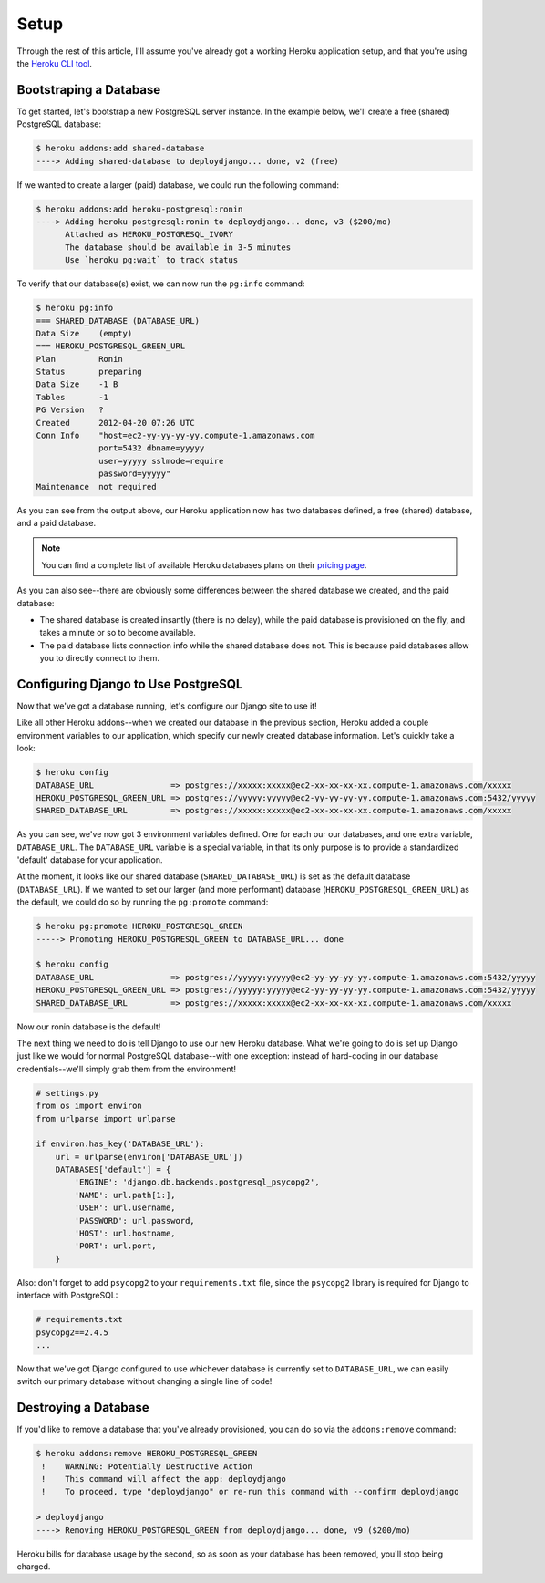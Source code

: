 Setup
-----

Through the rest of this article, I'll assume you've already got a working
Heroku application setup, and that you're using the `Heroku CLI tool
<https://toolbelt.heroku.com/>`_.


Bootstraping a Database
***********************

To get started, let's bootstrap a new PostgreSQL server instance. In the
example below, we'll create a free (shared) PostgreSQL database:

.. code-block:: console

    $ heroku addons:add shared-database
    ----> Adding shared-database to deploydjango... done, v2 (free)

If we wanted to create a larger (paid) database, we could run the following command:

.. code-block:: console

    $ heroku addons:add heroku-postgresql:ronin
    ----> Adding heroku-postgresql:ronin to deploydjango... done, v3 ($200/mo)
          Attached as HEROKU_POSTGRESQL_IVORY
          The database should be available in 3-5 minutes
          Use `heroku pg:wait` to track status

To verify that our database(s) exist, we can now run the ``pg:info`` command:

.. code-block:: console

    $ heroku pg:info
    === SHARED_DATABASE (DATABASE_URL)
    Data Size    (empty)
    === HEROKU_POSTGRESQL_GREEN_URL
    Plan         Ronin
    Status       preparing
    Data Size    -1 B
    Tables       -1
    PG Version   ?
    Created      2012-04-20 07:26 UTC
    Conn Info    "host=ec2-yy-yy-yy-yy.compute-1.amazonaws.com
                 port=5432 dbname=yyyyy
                 user=yyyyy sslmode=require
                 password=yyyyy"
    Maintenance  not required

As you can see from the output above, our Heroku application now has two
databases defined, a free (shared) database, and a paid database.

.. note::
    You can find a complete list of available Heroku databases plans on their
    `pricing page <https://postgres.heroku.com/pricing>`_.

As you can also see--there are obviously some differences between the shared
database we created, and the paid database:

- The shared database is created insantly (there is no delay), while the paid
  database is provisioned on the fly, and takes a minute or so to become available.

- The paid database lists connection info while the shared database does not.
  This is because paid databases allow you to directly connect to them.


Configuring Django to Use PostgreSQL
************************************

Now that we've got a database running, let's configure our Django site to use
it!

Like all other Heroku addons--when we created our database in the previous
section, Heroku added a couple environment variables to our application, which
specify our newly created database information. Let's quickly take a look:

.. code-block:: console

    $ heroku config
    DATABASE_URL                => postgres://xxxxx:xxxxx@ec2-xx-xx-xx-xx.compute-1.amazonaws.com/xxxxx
    HEROKU_POSTGRESQL_GREEN_URL => postgres://yyyyy:yyyyy@ec2-yy-yy-yy-yy.compute-1.amazonaws.com:5432/yyyyy
    SHARED_DATABASE_URL         => postgres://xxxxx:xxxxx@ec2-xx-xx-xx-xx.compute-1.amazonaws.com/xxxxx

As you can see, we've now got 3 environment variables defined. One for each our
our databases, and one extra variable, ``DATABASE_URL``. The ``DATABASE_URL``
variable is a special variable, in that its only purpose is to provide a
standardized 'default' database for your application.

At the moment, it looks like our shared database (``SHARED_DATABASE_URL``) is
set as the default database (``DATABASE_URL``). If we wanted to set our larger
(and more performant) database (``HEROKU_POSTGRESQL_GREEN_URL``) as the
default, we could do so by running the ``pg:promote`` command:

.. code-block:: console

    $ heroku pg:promote HEROKU_POSTGRESQL_GREEN
    -----> Promoting HEROKU_POSTGRESQL_GREEN to DATABASE_URL... done

    $ heroku config
    DATABASE_URL                => postgres://yyyyy:yyyyy@ec2-yy-yy-yy-yy.compute-1.amazonaws.com:5432/yyyyy
    HEROKU_POSTGRESQL_GREEN_URL => postgres://yyyyy:yyyyy@ec2-yy-yy-yy-yy.compute-1.amazonaws.com:5432/yyyyy
    SHARED_DATABASE_URL         => postgres://xxxxx:xxxxx@ec2-xx-xx-xx-xx.compute-1.amazonaws.com/xxxxx

Now our ronin database is the default!

The next thing we need to do is tell Django to use our new Heroku database.
What we're going to do is set up Django just like we would for normal
PostgreSQL database--with one exception: instead of hard-coding in our database
credentials--we'll simply grab them from the environment!

.. code-block:: python

    # settings.py
    from os import environ
    from urlparse import urlparse

    if environ.has_key('DATABASE_URL'):
        url = urlparse(environ['DATABASE_URL'])
        DATABASES['default'] = {
            'ENGINE': 'django.db.backends.postgresql_psycopg2',
            'NAME': url.path[1:],
            'USER': url.username,
            'PASSWORD': url.password,
            'HOST': url.hostname,
            'PORT': url.port,
        }

Also: don't forget to add ``psycopg2`` to your ``requirements.txt`` file, since
the ``psycopg2`` library is required for Django to interface with PostgreSQL:

.. code-block:: none

    # requirements.txt
    psycopg2==2.4.5
    ...

Now that we've got Django configured to use whichever database is currently set
to ``DATABASE_URL``, we can easily switch our primary database without changing
a single line of code!


Destroying a Database
*********************

If you'd like to remove a database that you've already provisioned, you can do
so via the ``addons:remove`` command:

.. code-block:: console

    $ heroku addons:remove HEROKU_POSTGRESQL_GREEN
     !    WARNING: Potentially Destructive Action
     !    This command will affect the app: deploydjango
     !    To proceed, type "deploydjango" or re-run this command with --confirm deploydjango

    > deploydjango
    ----> Removing HEROKU_POSTGRESQL_GREEN from deploydjango... done, v9 ($200/mo)

Heroku bills for database usage by the second, so as soon as your database has
been removed, you'll stop being charged.
